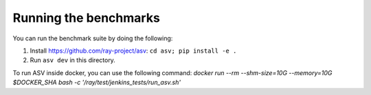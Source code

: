 Running the benchmarks
======================

You can run the benchmark suite by doing the following:

1. Install https://github.com/ray-project/asv: ``cd asv; pip install -e .``
2. Run ``asv dev`` in this directory.

To run ASV inside docker, you can use the following command:
`docker run --rm --shm-size=10G --memory=10G $DOCKER_SHA bash -c '/ray/test/jenkins_tests/run_asv.sh'`
